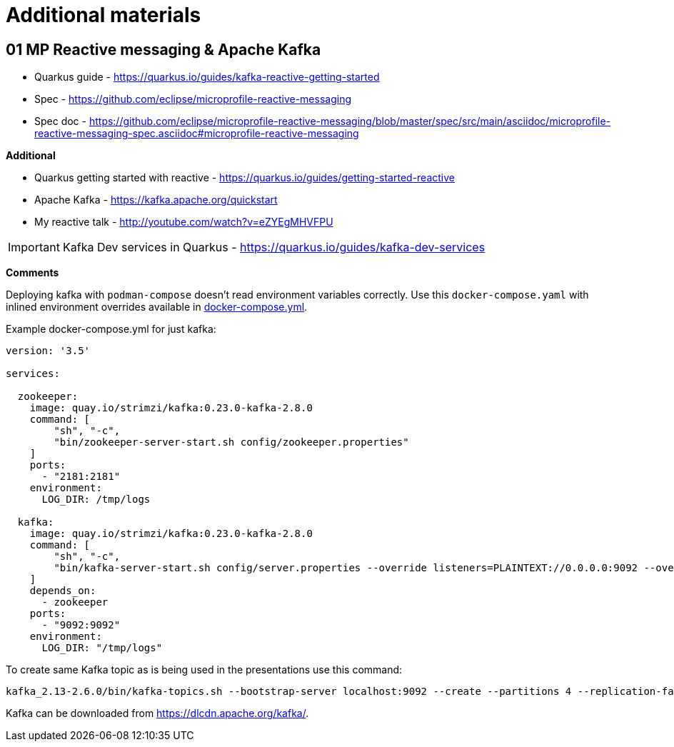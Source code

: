 = Additional materials

== 01 MP Reactive messaging & Apache Kafka

* Quarkus guide - https://quarkus.io/guides/kafka-reactive-getting-started
* Spec - https://github.com/eclipse/microprofile-reactive-messaging
* Spec doc - https://github.com/eclipse/microprofile-reactive-messaging/blob/master/spec/src/main/asciidoc/microprofile-reactive-messaging-spec.asciidoc#microprofile-reactive-messaging

**Additional**

* Quarkus getting started with reactive - https://quarkus.io/guides/getting-started-reactive
* Apache Kafka - https://kafka.apache.org/quickstart
* My reactive talk - http://youtube.com/watch?v=eZYEgMHVFPU

IMPORTANT: Kafka Dev services in Quarkus - https://quarkus.io/guides/kafka-dev-services

**Comments**

Deploying kafka with `podman-compose` doesn't read environment variables
correctly. Use this `docker-compose.yaml` with inlined environment overrides available in link:docker-compose.yml[docker-compose.yml].

Example docker-compose.yml for just kafka:

[source,bash]
----
version: '3.5'

services:

  zookeeper:
    image: quay.io/strimzi/kafka:0.23.0-kafka-2.8.0
    command: [
        "sh", "-c",
        "bin/zookeeper-server-start.sh config/zookeeper.properties"
    ]
    ports:
      - "2181:2181"
    environment:
      LOG_DIR: /tmp/logs

  kafka:
    image: quay.io/strimzi/kafka:0.23.0-kafka-2.8.0
    command: [
        "sh", "-c",
        "bin/kafka-server-start.sh config/server.properties --override listeners=PLAINTEXT://0.0.0.0:9092 --override advertised.listeners=PLAINTEXT://localhost:9092 --override zookeeper.connect=zookeeper:2181"
    ]
    depends_on:
      - zookeeper
    ports:
      - "9092:9092"
    environment:
      LOG_DIR: "/tmp/logs"
----

To create same Kafka topic as is being used in the presentations use this command:

[source,bash]
----
kafka_2.13-2.6.0/bin/kafka-topics.sh --bootstrap-server localhost:9092 --create --partitions 4 --replication-factor 1 --topic news
----

Kafka can be downloaded from https://dlcdn.apache.org/kafka/.




